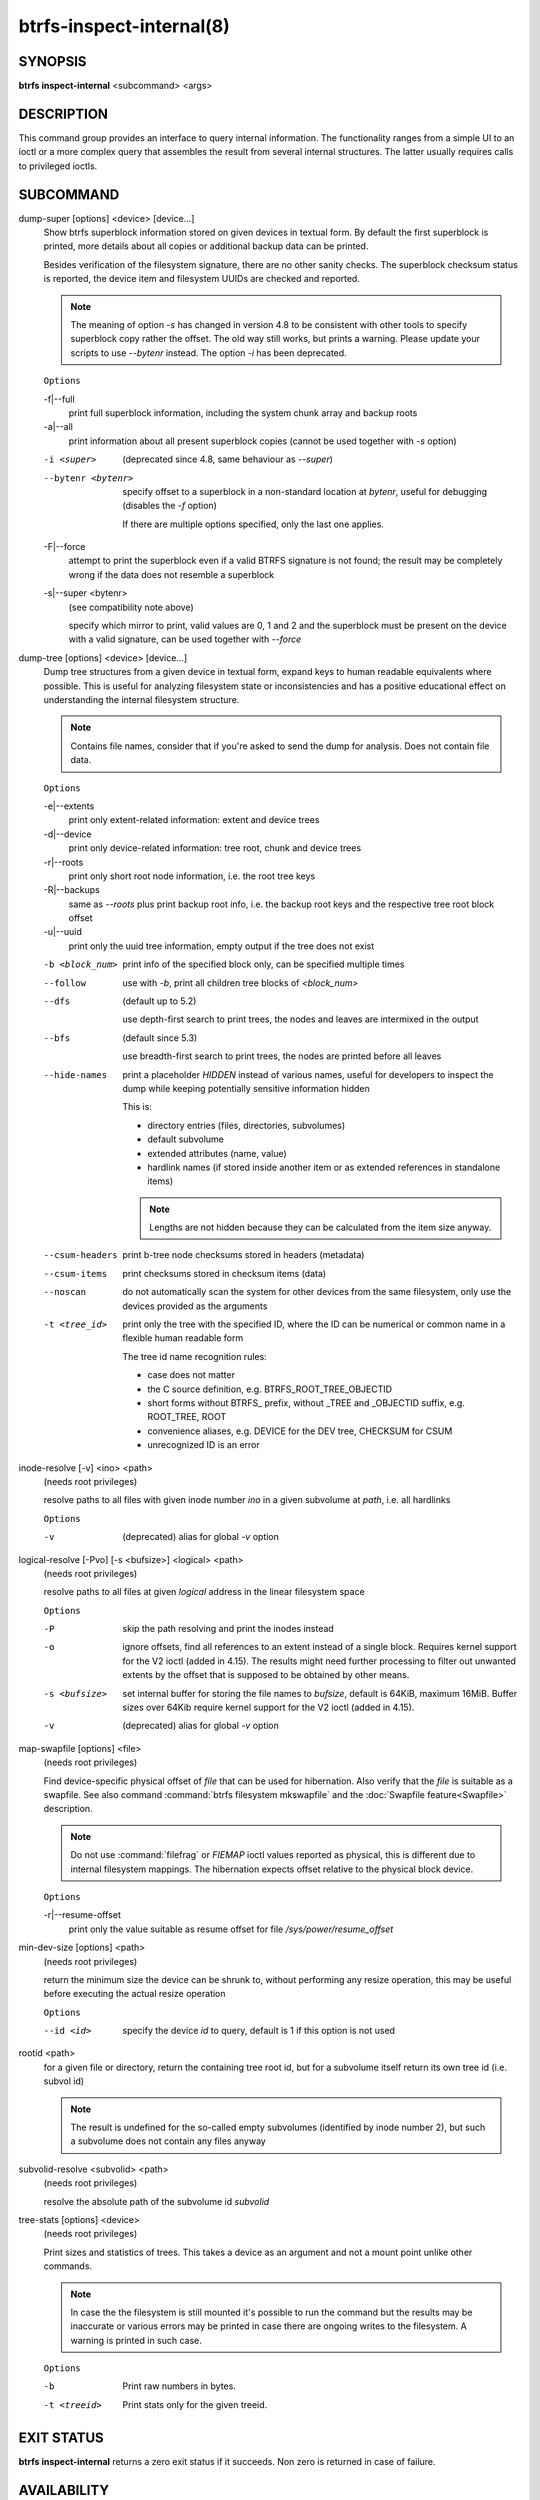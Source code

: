 btrfs-inspect-internal(8)
=========================

SYNOPSIS
--------

**btrfs inspect-internal** <subcommand> <args>

DESCRIPTION
-----------

This command group provides an interface to query internal information. The
functionality ranges from a simple UI to an ioctl or a more complex query that
assembles the result from several internal structures. The latter usually
requires calls to privileged ioctls.

SUBCOMMAND
----------

dump-super [options] <device> [device...]
        Show btrfs superblock information stored on given devices in textual form.
        By default the first superblock is printed, more details about all copies or
        additional backup data can be printed.

        Besides verification of the filesystem signature, there are no other sanity
        checks. The superblock checksum status is reported, the device item and
        filesystem UUIDs are checked and reported.

        .. note::

                The meaning of option *-s* has changed in version 4.8 to be consistent
                with other tools to specify superblock copy rather the offset. The old way still
                works, but prints a warning. Please update your scripts to use *--bytenr*
                instead. The option *-i* has been deprecated.

        ``Options``

        -f|--full
                print full superblock information, including the system chunk array and backup roots
        -a|--all
                print information about all present superblock copies (cannot be used together
                with *-s* option)

        -i <super>
                (deprecated since 4.8, same behaviour as *--super*)
        --bytenr <bytenr>
                specify offset to a superblock in a non-standard location at *bytenr*, useful
                for debugging (disables the *-f* option)

                If there are multiple options specified, only the last one applies.

        -F|--force
                attempt to print the superblock even if a valid BTRFS signature is not found;
                the result may be completely wrong if the data does not resemble a superblock
        -s|--super <bytenr>
                (see compatibility note above)

                specify which mirror to print, valid values are 0, 1 and 2 and the superblock
                must be present on the device with a valid signature, can be used together with
                *--force*

dump-tree [options] <device> [device...]
        Dump tree structures from a given device in textual form, expand keys to human
        readable equivalents where possible.
        This is useful for analyzing filesystem state or inconsistencies and has
        a positive educational effect on understanding the internal filesystem structure.

        .. note::
                Contains file names, consider that if you're asked to send the dump for
                analysis. Does not contain file data.

        ``Options``

        -e|--extents
                print only extent-related information: extent and device trees
        -d|--device
                print only device-related information: tree root, chunk and device trees
        -r|--roots
                print only short root node information, i.e. the root tree keys
        -R|--backups
                same as *--roots* plus print backup root info, i.e. the backup root keys and
                the respective tree root block offset
        -u|--uuid
                print only the uuid tree information, empty output if the tree does not exist

        -b <block_num>
                print info of the specified block only, can be specified multiple times

        --follow
                use with *-b*, print all children tree blocks of *<block_num>*
        --dfs
                (default up to 5.2)

                use depth-first search to print trees, the nodes and leaves are
                intermixed in the output

        --bfs
                (default since 5.3)

                use breadth-first search to print trees, the nodes are printed before all
                leaves

        --hide-names
                print a placeholder *HIDDEN* instead of various names, useful for developers to
                inspect the dump while keeping potentially sensitive information hidden

                This is:

                * directory entries (files, directories, subvolumes)
                * default subvolume
                * extended attributes (name, value)
                * hardlink names (if stored inside another item or as extended references in standalone items)

                .. note::
                        Lengths are not hidden because they can be calculated from the item size anyway.

        --csum-headers
                print b-tree node checksums stored in headers (metadata)
        --csum-items
                print checksums stored in checksum items (data)
        --noscan
                do not automatically scan the system for other devices from the same
                filesystem, only use the devices provided as the arguments
        -t <tree_id>
                print only the tree with the specified ID, where the ID can be numerical or
                common name in a flexible human readable form

                The tree id name recognition rules:

                * case does not matter
                * the C source definition, e.g. BTRFS_ROOT_TREE_OBJECTID
                * short forms without BTRFS\_ prefix, without _TREE and _OBJECTID suffix, e.g. ROOT_TREE, ROOT
                * convenience aliases, e.g. DEVICE for the DEV tree, CHECKSUM for CSUM
                * unrecognized ID is an error

inode-resolve [-v] <ino> <path>
        (needs root privileges)

        resolve paths to all files with given inode number *ino* in a given subvolume
        at *path*, i.e. all hardlinks

        ``Options``

        -v
                (deprecated) alias for global *-v* option

logical-resolve [-Pvo] [-s <bufsize>] <logical> <path>
        (needs root privileges)

        resolve paths to all files at given *logical* address in the linear filesystem space

        ``Options``

        -P
                skip the path resolving and print the inodes instead
        -o
                ignore offsets, find all references to an extent instead of a single block.
                Requires kernel support for the V2 ioctl (added in 4.15). The results might need
                further processing to filter out unwanted extents by the offset that is supposed
                to be obtained by other means.
        -s <bufsize>
                set internal buffer for storing the file names to *bufsize*, default is 64KiB,
                maximum 16MiB.  Buffer sizes over 64Kib require kernel support for the V2 ioctl
                (added in 4.15).
        -v
                (deprecated) alias for global *-v* option

.. _man-inspect-map-swapfile:

map-swapfile [options] <file>
        (needs root privileges)

        Find device-specific physical offset of *file* that can be used for
        hibernation. Also verify that the *file* is suitable as a swapfile.
        See also command :command:`btrfs filesystem mkswapfile` and the
        :doc:`Swapfile feature<Swapfile>` description.

        .. note::
                Do not use :command:`filefrag` or *FIEMAP* ioctl values reported as
                physical, this is different due to internal filesystem mappings.
                The hibernation expects offset relative to the physical block device.

        ``Options``

        -r|--resume-offset
                print only the value suitable as resume offset for file */sys/power/resume_offset*

min-dev-size [options] <path>
        (needs root privileges)

        return the minimum size the device can be shrunk to, without performing any
        resize operation, this may be useful before executing the actual resize operation

        ``Options``

        --id <id>
                specify the device *id* to query, default is 1 if this option is not used

.. _man-inspect-rootid:

rootid <path>
        for a given file or directory, return the containing tree root id, but for a
        subvolume itself return its own tree id (i.e. subvol id)

        .. note::
                The result is undefined for the so-called empty subvolumes (identified by
                inode number 2), but such a subvolume does not contain any files anyway

subvolid-resolve <subvolid> <path>
        (needs root privileges)

        resolve the absolute path of the subvolume id *subvolid*

tree-stats [options] <device>
        (needs root privileges)

        Print sizes and statistics of trees. This takes a device as an argument
        and not a mount point unlike other commands.

        .. note::
                In case the the filesystem is still mounted it's possible to
                run the command but the results may be inaccurate or various
                errors may be printed in case there are ongoing writes to the
                filesystem. A warning is printed in such case.

        ``Options``

        -b
                Print raw numbers in bytes.

        -t <treeid>
                Print stats only for the given treeid.

EXIT STATUS
-----------

**btrfs inspect-internal** returns a zero exit status if it succeeds. Non zero is
returned in case of failure.

AVAILABILITY
------------

**btrfs** is part of btrfs-progs.  Please refer to the documentation at
`https://btrfs.readthedocs.io <https://btrfs.readthedocs.io>`_.

SEE ALSO
--------

:doc:`mkfs.btrfs`
